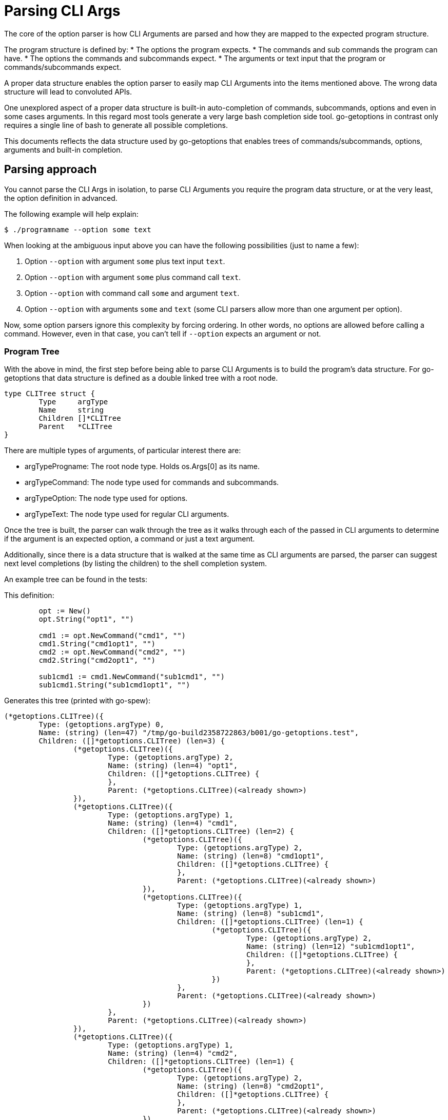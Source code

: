 = Parsing CLI Args

The core of the option parser is how CLI Arguments are parsed and how they are mapped to the expected program structure.

The program structure is defined by:
* The options the program expects.
* The commands and sub commands the program can have.
* The options the commands and subcommands expect.
* The arguments or text input that the program or commands/subcommands expect.

A proper data structure enables the option parser to easily map CLI Arguments into the items mentioned above.
The wrong data structure will lead to convoluted APIs.

One unexplored aspect of a proper data structure is built-in auto-completion of commands, subcommands, options and even in some cases arguments.
In this regard most tools generate a very large bash completion side tool.
go-getoptions in contrast only requires a single line of bash to generate all possible completions.

This documents reflects the data structure used by go-getoptions that enables trees of commands/subcommands, options, arguments and built-in completion.

== Parsing approach

You cannot parse the CLI Args in isolation, to parse CLI Arguments you require the program data structure, or at the very least, the option definition in advanced.

The following example will help explain:

    $ ./programname --option some text

When looking at the ambiguous input above you can have the following possibilities (just to name a few):

. Option `--option` with argument `some` plus text input `text`.
. Option `--option` with argument `some` plus command call `text`.
. Option `--option` with command call `some` and argument `text`.
. Option `--option` with arguments `some` and `text` (some CLI parsers allow more than one argument per option).

Now, some option parsers ignore this complexity by forcing ordering.
In other words, no options are allowed before calling a command.
However, even in that case, you can't tell if `--option` expects an argument or not.

=== Program Tree

With the above in mind, the first step before being able to parse CLI Arguments is to build the program's data structure.
For go-getoptions that data structure is defined as a double linked tree with a root node.

[source, go]
----
type CLITree struct {
	Type     argType
	Name     string
	Children []*CLITree
	Parent   *CLITree
}
----

There are multiple types of arguments, of particular interest there are:

* argTypeProgname: The root node type.
Holds os.Args[0] as its name.

* argTypeCommand: The node type used for commands and subcommands.

* argTypeOption: The node type used for options.

*	argTypeText: The node type used for regular CLI arguments.


Once the tree is built, the parser can walk through the tree as it walks through each of the passed in CLI arguments to determine if the argument is an expected option, a command or just a text argument.

Additionally, since there is a data structure that is walked at the same time as CLI arguments are parsed, the parser can suggest next level completions (by listing the children) to the shell completion system.

An example tree can be found in the tests:

This definition:

[source, go]
----
	opt := New()
	opt.String("opt1", "")

	cmd1 := opt.NewCommand("cmd1", "")
	cmd1.String("cmd1opt1", "")
	cmd2 := opt.NewCommand("cmd2", "")
	cmd2.String("cmd2opt1", "")

	sub1cmd1 := cmd1.NewCommand("sub1cmd1", "")
	sub1cmd1.String("sub1cmd1opt1", "")
----

Generates this tree (printed with go-spew):

[source, go]
----
(*getoptions.CLITree)({
	Type: (getoptions.argType) 0,
	Name: (string) (len=47) "/tmp/go-build2358722863/b001/go-getoptions.test",
	Children: ([]*getoptions.CLITree) (len=3) {
		(*getoptions.CLITree)({
			Type: (getoptions.argType) 2,
			Name: (string) (len=4) "opt1",
			Children: ([]*getoptions.CLITree) {
			},
			Parent: (*getoptions.CLITree)(<already shown>)
		}),
		(*getoptions.CLITree)({
			Type: (getoptions.argType) 1,
			Name: (string) (len=4) "cmd1",
			Children: ([]*getoptions.CLITree) (len=2) {
				(*getoptions.CLITree)({
					Type: (getoptions.argType) 2,
					Name: (string) (len=8) "cmd1opt1",
					Children: ([]*getoptions.CLITree) {
					},
					Parent: (*getoptions.CLITree)(<already shown>)
				}),
				(*getoptions.CLITree)({
					Type: (getoptions.argType) 1,
					Name: (string) (len=8) "sub1cmd1",
					Children: ([]*getoptions.CLITree) (len=1) {
						(*getoptions.CLITree)({
							Type: (getoptions.argType) 2,
							Name: (string) (len=12) "sub1cmd1opt1",
							Children: ([]*getoptions.CLITree) {
							},
							Parent: (*getoptions.CLITree)(<already shown>)
						})
					},
					Parent: (*getoptions.CLITree)(<already shown>)
				})
			},
			Parent: (*getoptions.CLITree)(<already shown>)
		}),
		(*getoptions.CLITree)({
			Type: (getoptions.argType) 1,
			Name: (string) (len=4) "cmd2",
			Children: ([]*getoptions.CLITree) (len=1) {
				(*getoptions.CLITree)({
					Type: (getoptions.argType) 2,
					Name: (string) (len=8) "cmd2opt1",
					Children: ([]*getoptions.CLITree) {
					},
					Parent: (*getoptions.CLITree)(<already shown>)
				})
			},
			Parent: (*getoptions.CLITree)(<already shown>)
		})
	},
	Parent: (*getoptions.CLITree)(<nil>)
})
----

=== CLI Arguments Tree

The workflow of parsing the given CLI Arguments goes as follows:

. Handle special cases.
Currently only `--` as the terminator.
If found, any remaining arguments are considered to be text arguments.

. Check if the argument is an option, in other words, it starts with `-` or `--`.
The lonesome dash `-` is a valid option used in many programs to signal STDIN input.
+
Knowing the program data structure is of particular importance at this stage to know if the option expects the following CLI argument(s) as arguments to the option.

. Check if the argument is a command or a subcommand.
This is done by comparing the program data structure to validate that the input is a valid command at any given depth.

=== Error handling during parsing

TODO: this section needs to be filled after validating the tool UX if presenting errors during completions.


=== Auto-completion support


First read the CLI line and the use isOptionV2 on each element to get a list of option pairs.

isOptionV2 - Enhanced version of isOption, this one returns pairs of options and arguments
At this level we don't agregate results in case we have -- and then other options, basically we can parse one option at a time.

type optionPair struct {
	Option string
	// We allow multiple args in case of splitting on comma.
	Args []string
}


== What I want

AST that looks like this:

NOTE: I could start at this level and have an array or CLIargs as a parse result or I could do one level up and have a root CLIarg type with the name of the program.
Having the root level might be helpful with help generation.

CLIarg{
	Type: 0, # 0 - program name, 1 - text, 2 - option, 3 - command, 4 - terminator (--)
	Name: os.Args[0],
	Children: [
		CLIarg{
			Type: 1, # 0 - text, 1 - option, 2 - command, 3 - terminator (--)
			Name: "force",
			Args: [],
			Children: nil,
		},
		CLIarg{
			Type: 1,
			Name: "verbosity",
			Args: [2],
			Children: nil,
		},
		CLIarg{
			Type: 0,
			Name: "sometext_dirname", # Text allowed anywhere, should there be an option for it?
			Args: [],
			Children: nil,
		}
		CLIarg{
			Type: 1,
			Name: "profile",
			Args: ["dev"],
			Children: nil,
		}
		CLIarg{
			Type: 2,
			Name: "command1",
			Args: [],
			Children: [
				CLIarg{
					Type: 2,
					Name: "subcommand1",
					Args: [],
					Children: [
						CLIarg{
							Type: 1,
							Name: "opt1",
							Args: ["hello", "hola,adios"], # split on comma is not done at this level
							Children: nil,
						},
						CLIarg{
							Type: 1,
							Name: "opt2",
							Args: ["lang=en", "def=hello"],
							Children: nil,
						},
						CLIarg{
							Type: 3,
							Name: "--",
							Args: [],
							Children: [
								CLIarg{
									Type: 0,
									Name: "command1", # shouldn't match anything
									Args: [],
									Children, nil,
								},
							],
						},
					],
				},
			],
		},
	],
}
